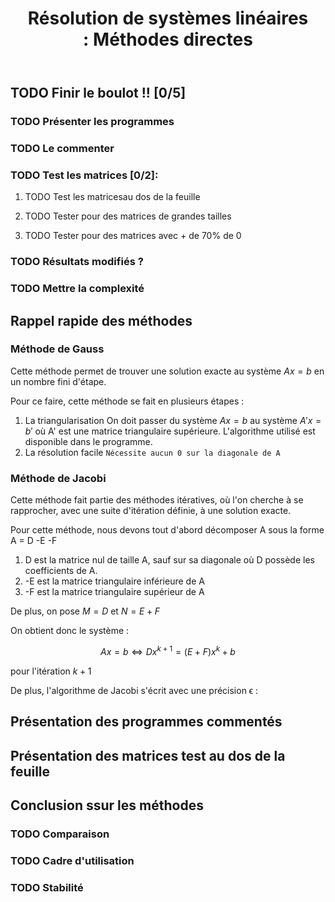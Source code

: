 #+Title:Résolution de systèmes linéaires : Méthodes directes

** TODO Finir le boulot !! [0/5]
:PROPERTIES:
:CREATED:  <2021-09-24 ven. 10:53>
:END:

*** TODO Présenter les programmes
:PROPERTIES:
:CREATED:  <2021-09-24 ven. 10:52>
:END:
*** TODO Le commenter
*** TODO Test les matrices [0/2]:
:PROPERTIES:
:CREATED:  <2021-09-24 ven. 10:55>
:END:
**** TODO Test les matricesau dos de la feuille 
:PROPERTIES:
:CREATED:  <2021-09-24 ven. 10:55>
:END:
**** TODO Tester pour des matrices de grandes tailles
**** TODO Tester pour des matrices avec + de 70% de 0
:PROPERTIES:
:CREATED:  <2021-09-24 ven. 10:54>
:END:


:PROPERTIES:
:CREATED:  <2021-09-24 ven. 10:52>
:END:
*** TODO Résultats modifiés ?
*** TODO Mettre la complexité
:PROPERTIES:
:CREATED:  <2021-09-24 ven. 10:58>
:END:
** Rappel rapide des méthodes
*** Méthode de Gauss
Cette méthode permet de trouver une solution exacte au système $Ax = b$ en un nombre fini d'étape.


Pour ce faire, cette méthode se fait en plusieurs étapes :

1. La triangularisation
   On doit passer du système $Ax=b$ au système $A'x=b'$ où A' est une matrice triangulaire supérieure. L'algorithme utilisé est disponible dans le programme.
2. La résolution facile
   =Nécessite aucun 0 sur la diagonale de A=

*** Méthode de Jacobi

Cette méthode fait partie des méthodes itératives, où l'on cherche à se rapprocher, avec une suite d'itération définie, à une solution exacte.

Pour cette méthode, nous devons tout d'abord décomposer A sous la forme A = D -E -F

1. D est la matrice nul de taille A, sauf sur sa diagonale où D possède les coefficients de A.
2. -E est la matrice triangulaire inférieure de A
3. -F est la matrice triangulaire supérieur de A



De plus, on pose $M = D$ et $N = E + F$

On obtient donc le système : 

\[Ax = b \Longleftrightarrow Dx^{k+1} = (E + F)x^k + b \]

pour l'itération $k+1$

De plus, l'algorithme de Jacobi s'écrit avec une précision \epsilon : 




** Présentation des programmes commentés

** Présentation des matrices test au dos de la feuille

** Conclusion ssur les méthodes 

*** TODO Comparaison
:PROPERTIES:
:CREATED:  <2021-09-24 ven. 11:00>
:END:

*** TODO Cadre d'utilisation
:PROPERTIES:
:CREATED:  <2021-09-24 ven. 11:00>
:END:

*** TODO Stabilité
:PROPERTIES:
:CREATED:  <2021-09-24 ven. 11:00>
:END:

